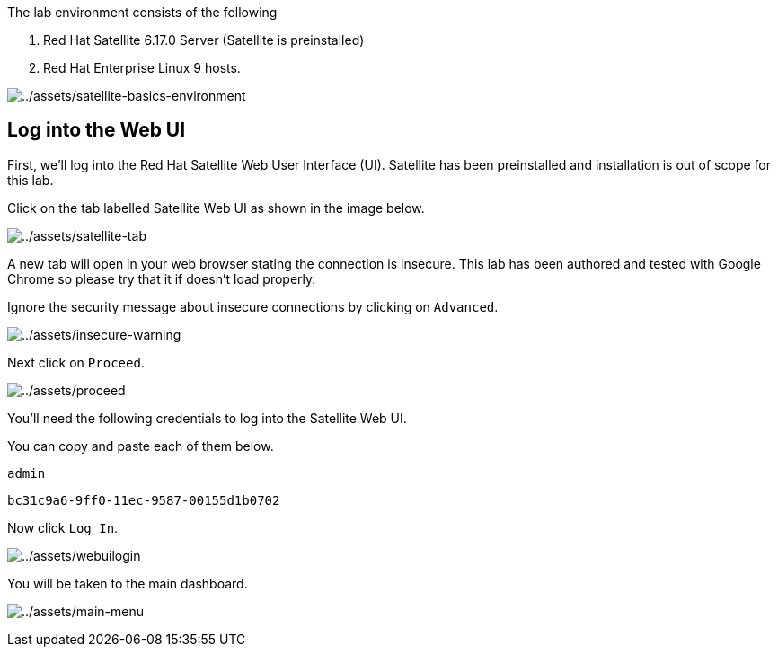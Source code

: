 The lab environment consists of the following

[arabic]
. Red Hat Satellite 6.17.0 Server (Satellite is preinstalled)
. Red Hat Enterprise Linux 9 hosts.

image:../assets/satellite-basics-environment.png[../assets/satellite-basics-environment]

== Log into the Web UI

First, we’ll log into the Red Hat Satellite Web User Interface (UI).
Satellite has been preinstalled and installation is out of scope for
this lab.

Click on the tab labelled Satellite Web UI as shown in the image below.

image:../assets/satellite-tab.png[../assets/satellite-tab]

A new tab will open in your web browser stating the connection is
insecure. This lab has been authored and tested with Google Chrome so
please try that it if doesn’t load properly.

Ignore the security message about insecure connections by clicking on
`+Advanced+`.

image:../assets/insecure-warning.png[../assets/insecure-warning]

Next click on `+Proceed+`.

image:../assets/proceed.png[../assets/proceed]

You’ll need the following credentials to log into the Satellite Web UI.

You can copy and paste each of them below.

[source,bash]
----
admin
----

[source,bash]
----
bc31c9a6-9ff0-11ec-9587-00155d1b0702
----

Now click `+Log In+`.

image:../assets/webuilogin.png[../assets/webuilogin]

You will be taken to the main dashboard.

image:../assets/main-menu.png[../assets/main-menu]
